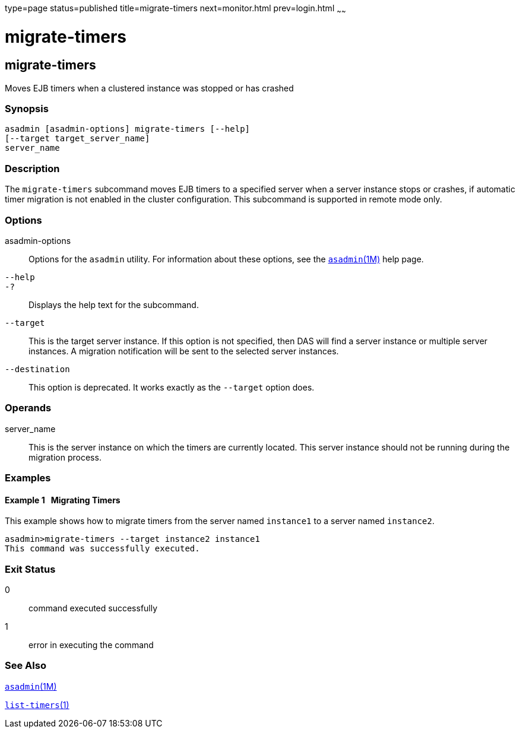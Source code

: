 type=page
status=published
title=migrate-timers
next=monitor.html
prev=login.html
~~~~~~

migrate-timers
==============

[[migrate-timers-1]][[GSRFM00211]][[migrate-timers]]

migrate-timers
--------------

Moves EJB timers when a clustered instance was stopped or has crashed

[[sthref1882]]

=== Synopsis

[source]
----
asadmin [asadmin-options] migrate-timers [--help]
[--target target_server_name]
server_name
----

[[sthref1883]]

=== Description

The `migrate-timers` subcommand moves EJB timers to a specified server
when a server instance stops or crashes, if automatic timer migration is
not enabled in the cluster configuration. This subcommand is supported
in remote mode only.

[[sthref1884]]

=== Options

asadmin-options::
  Options for the `asadmin` utility. For information about these
  options, see the link:asadmin.html#asadmin-1m[`asadmin`(1M)] help page.
`--help`::
`-?`::
  Displays the help text for the subcommand.
`--target`::
  This is the target server instance. If this option is not specified,
  then DAS will find a server instance or multiple server instances. A
  migration notification will be sent to the selected server instances.
`--destination`::
  This option is deprecated. It works exactly as the `--target` option
  does.

[[sthref1885]]

=== Operands

server_name::
  This is the server instance on which the timers are currently located.
  This server instance should not be running during the migration
  process.

[[sthref1886]]

=== Examples

[[GSRFM722]][[sthref1887]]

==== Example 1   Migrating Timers

This example shows how to migrate timers from the server named
`instance1` to a server named `instance2`.

[source]
----
asadmin>migrate-timers --target instance2 instance1
This command was successfully executed.
----

[[sthref1888]]

=== Exit Status

0::
  command executed successfully
1::
  error in executing the command

[[sthref1889]]

=== See Also

link:asadmin.html#asadmin-1m[`asadmin`(1M)]

link:list-timers.html#list-timers-1[`list-timers`(1)]


